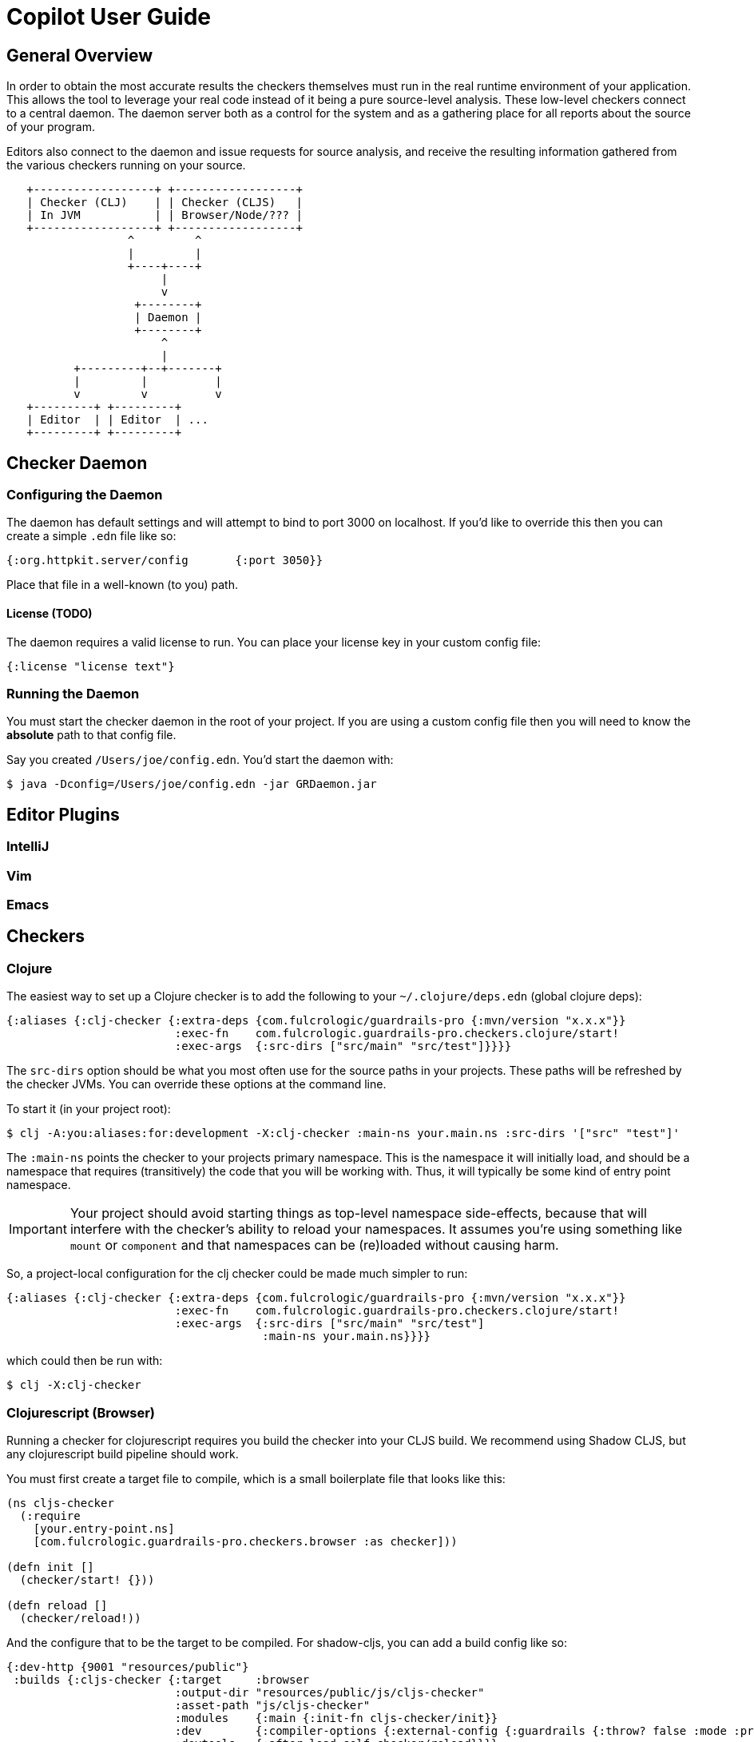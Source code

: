 = Copilot User Guide

== General Overview

In order to obtain the most accurate results the checkers themselves must run in the real runtime environment of your
application. This allows the tool to leverage your real code instead of it being a pure source-level analysis. These
low-level checkers connect to a central daemon. The daemon server both as a control for the system and as a gathering
place for all reports about the source of your program.

Editors also connect to the daemon and issue requests for source analysis, and receive the resulting information gathered
from the various checkers running on your source.

[ditaa]
-----
   +------------------+ +------------------+
   | Checker (CLJ)    | | Checker (CLJS)   |
   | In JVM           | | Browser/Node/??? |
   +------------------+ +------------------+
                  ^         ^
                  |         |
                  +----+----+
                       |
                       v
                   +--------+
                   | Daemon |
                   +--------+
                       ^
                       |
          +---------+--+-------+
          |         |          |
          v         v          v
   +---------+ +---------+
   | Editor  | | Editor  | ...
   +---------+ +---------+
-----

== Checker Daemon

=== Configuring the Daemon

The daemon has default settings and will attempt to bind to port 3000 on localhost. If you'd like to override this then
you can create a simple `.edn` file like so:

[source]
-----
{:org.httpkit.server/config       {:port 3050}}
-----

Place that file in a well-known (to you) path.

==== License  (TODO)

The daemon requires a valid license to run. You can place your license key in your custom config file:

[source]
-----
{:license "license text"}
-----

=== Running the Daemon

You must start the checker daemon in the root of your project. If you are using a custom config file then you
will need to know the *absolute* path to that config file.

Say you created `/Users/joe/config.edn`. You'd start the daemon with:

[source, bash]
-----
$ java -Dconfig=/Users/joe/config.edn -jar GRDaemon.jar
-----


== Editor Plugins

=== IntelliJ

=== Vim

=== Emacs

== Checkers

=== Clojure

The easiest way to set up a Clojure checker is to add the following to your `~/.clojure/deps.edn` (global clojure deps):

[source]
-----
{:aliases {:clj-checker {:extra-deps {com.fulcrologic/guardrails-pro {:mvn/version "x.x.x"}}
                         :exec-fn    com.fulcrologic.guardrails-pro.checkers.clojure/start!
                         :exec-args  {:src-dirs ["src/main" "src/test"]}}}}
-----

The `src-dirs` option should be what you most often use for the source paths in your projects. These paths will be
refreshed by the checker JVMs. You can override these options at the command line.

To start it (in your project root):

[source, bash]
-----
$ clj -A:you:aliases:for:development -X:clj-checker :main-ns your.main.ns :src-dirs '["src" "test"]'
-----

The `:main-ns` points the checker to your projects primary namespace. This is the namespace it will initially load,
and should be a namespace that requires (transitively) the code that you will be working with. Thus, it will typically
be some kind of entry point namespace.

IMPORTANT: Your project should avoid starting things as top-level namespace side-effects, because that will interfere with
the checker's ability to reload your namespaces. It assumes you're using something like `mount` or `component` and that
namespaces can be (re)loaded without causing harm.

So, a project-local configuration for the clj checker could be made much simpler to run:

[source]
-----
{:aliases {:clj-checker {:extra-deps {com.fulcrologic/guardrails-pro {:mvn/version "x.x.x"}}
                         :exec-fn    com.fulcrologic.guardrails-pro.checkers.clojure/start!
                         :exec-args  {:src-dirs ["src/main" "src/test"]
                                      :main-ns your.main.ns}}}}
-----

which could then be run with:

[source, bash]
-----
$ clj -X:clj-checker
-----

=== Clojurescript (Browser)

Running a checker for clojurescript requires you build the checker into your CLJS build. We recommend using Shadow CLJS,
but any clojurescript build pipeline should work.

You must first create a target file to compile, which is a small boilerplate file that looks like this:

[source]
-----
(ns cljs-checker
  (:require
    [your.entry-point.ns]
    [com.fulcrologic.guardrails-pro.checkers.browser :as checker]))

(defn init []
  (checker/start! {}))

(defn reload []
  (checker/reload!))
-----

And the configure that to be the target to be compiled. For shadow-cljs, you can add a build config like so:

[source]
-----
{:dev-http {9001 "resources/public"}
 :builds {:cljs-checker {:target     :browser
                         :output-dir "resources/public/js/cljs-checker"
                         :asset-path "js/cljs-checker"
                         :modules    {:main {:init-fn cljs-checker/init}}
                         :dev        {:compiler-options {:external-config {:guardrails {:throw? false :mode :pro}}}}
                         :devtools   {:after-load self-checker/reload}}}}
-----

You'll also need an HTML file that will load the resulting js file that can be served from, for example, the shadow-cljs
dev server (in `resources/public/checker.html` for the above config):

[source, html]
-----
<!DOCTYPE html>
<html>
  <head>
    <title>CLJS Checker</title>
    <meta charset="UTF-8">
    <link href="https://cdn.jsdelivr.net/npm/fomantic-ui@2.7.8/dist/semantic.min.css" rel="stylesheet">
  </head>
  <body>
    <div id="checker"></div>
    <script src="/js/cljs-checker/main.js" type="text/javascript"></script>
  </body>
</html>
-----

so that the overall checker can be run by loading `http://localhost:9001/checker.html` in a browser.

== Writing Good Function Signatures

You'll get the best results from the checker if you follow some guidelines about writing good specs and function
signatures. The following sections contain some general rules to follow that will help you get started.


=== Rule 1 – Keep Specifications Constrained to Data that is Used

Be specific about exactly what the function *itself* uses. Don't overspec just because some data *might* flow in or out
of a function that the function itself doesn't care about.

For example, say you have a spec for an entity that goes in your database. This spec is used to ensure you never put
invalid data in the database:

[source]
-----
(s/def ::person (s/keys :req [:person/first-name :person/family-name :person/address :person/spouse :person/children]))
-----

When writing functions you should almost never use the `::person` spec to indicate an argument's "type". The
obvious exception is for a function that puts the thing in a database, as it obviously requires exactly
that spec. Instead, you should carefully select the data you need (if using spec 2 you would use schema/select):

[source]
-----
(>defn with-full-name [{:person/keys [first-name last-name] :as person}]
  [(s/keys :req [:person/first-name :person/last-name]) => (s/keys :req [:person/full-name])]
  (assoc person :person/full-name (str first-name " " last-name)))
-----

This practice has several benefits:

1. The checker won't try to explore generating keys for this function that are not even used by it.
2. Usages of the function won't generate checker messages about "missing" or "incorrect" values that *might* be in the
map passed as a parameter (for which the target function has no use).

=== Rule 2 - Leverage the Pure Annotation Heavily

One of the biggest helpers when writing specs is to tell the checker that it can use the function itself as a tool
to propagate samples through the code when running checks. Not only does this give you much more accurate results, but
it also fixes the "generality vs. specificity" problem for general type signatures.

Consider the function from the prior section. When used in a context like so:

[source]
-----
(>defn calculate-package-price [{:person/keys [age]}]
 [(s/keys :req [:person/age]) => number?]
 ...)

(>defn some-helper [person]
  [(s/keys :req [:person/first-name :person/last-name :person/age]) => (s/keys :req [:person/full-name :insurance/cost])]
  (let [p2 (with-full-name person)
        price (calculate-package-price p2)]
    (assoc ps :insurance/cost price)))
-----

It the checker does not know that `with-full-name` flows information through to `p2`, then it will issue an error that
required data in `calculate-package-cost` *might* not be satisfied. If the `with-full-name` is declare as a pure function
then it will understand the data flow and not issue such errors.

[source]
-----
(>defn with-full-name [{:person/keys [first-name last-name] :as person}]
  ^:pure [(s/keys :req [:person/first-name :person/last-name]) => (s/keys :req [:person/full-name])]
  (assoc person :person/full-name (str first-name " " last-name)))
-----

In cases where your function flows data *and* has side-effects you can use metadata on the
function signature to write a pure version of the function for checking purposes.

[source]
-----
(>defn launch-rocket! [target]
  ^{:pure-fn (fn [target] true)}
  [::geocoordinate => boolean?]
  ...)
-----

This allows you to help the system understand how the data flows without actually causing side effects during the checks
themselves. The checker will *never* run your code unless you declare it pure somehow.

WARNING: If you declare a function as pure then the checker will consider it safe to run. It does no recursive checking
to make sure you have not accidentally caused a nested side-effect. We hope to address this in an upcoming version.

// NOTE: We can probably have the `>defn` macro emit no body in functions that are not declared pure. This would eliminate
// the danger.

